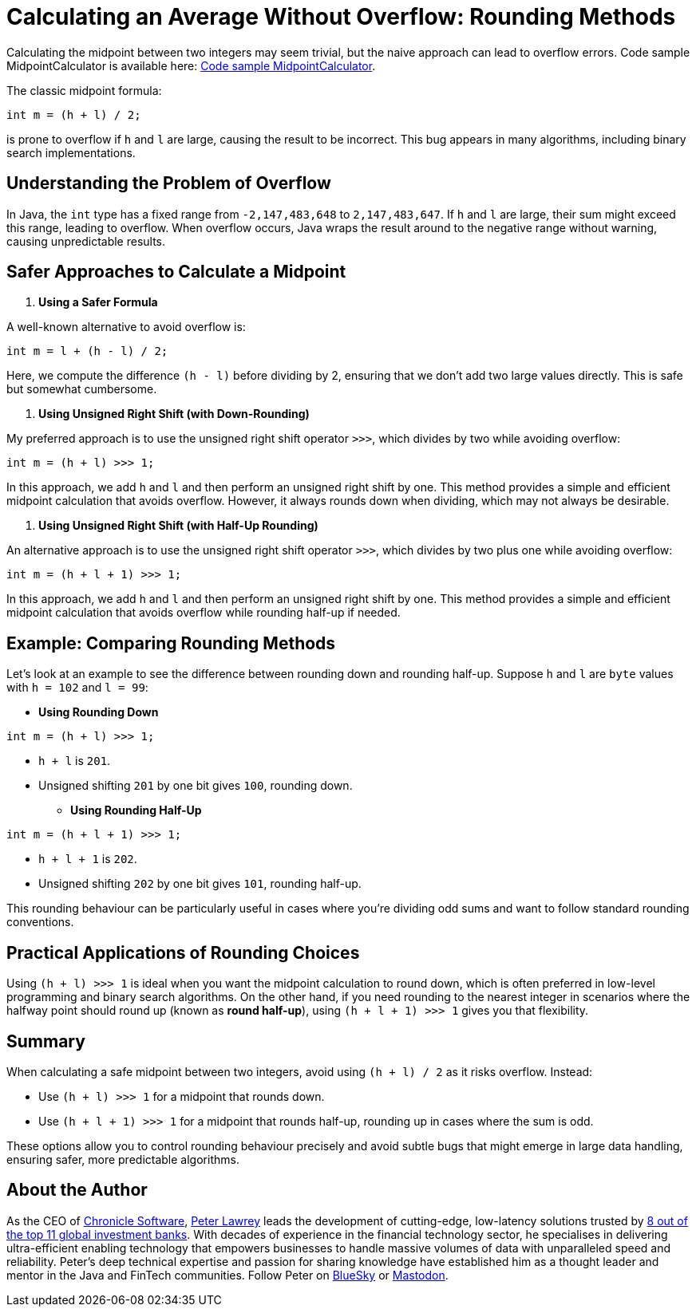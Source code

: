 = Calculating an Average Without Overflow: Rounding Methods

Calculating the midpoint between two integers may seem trivial, but the naive approach can lead to overflow errors.
Code sample MidpointCalculator is available here: https://github.com/Vanilla-Java/Blog/blob/main/core-concepts/src/main/java/blog/vanillajava/MidpointCalculator.java[Code sample MidpointCalculator].

The classic midpoint formula:

[source,java]
----
int m = (h + l) / 2;
----

is prone to overflow if `h` and `l` are large, causing the result to be incorrect. This bug appears in many algorithms, including binary search implementations.

== Understanding the Problem of Overflow

In Java, the `int` type has a fixed range from `-2,147,483,648` to `2,147,483,647`. If `h` and `l` are large, their sum might exceed this range, leading to overflow. When overflow occurs, Java wraps the result around to the negative range without warning, causing unpredictable results.

== Safer Approaches to Calculate a Midpoint

1. *Using a Safer Formula*

A well-known alternative to avoid overflow is:

[source,java]
----
int m = l + (h - l) / 2;
----

Here, we compute the difference `(h - l)` before dividing by 2, ensuring that we don’t add two large values directly. This is safe but somewhat cumbersome.

2. *Using Unsigned Right Shift (with Down-Rounding)*

My preferred approach is to use the unsigned right shift operator `>>>`, which divides by two while avoiding overflow:

[source,java]
----
int m = (h + l) >>> 1;
----

In this approach, we add `h` and `l` and then perform an unsigned right shift by one. This method provides a simple and efficient midpoint calculation that avoids overflow. However, it always rounds down when dividing, which may not always be desirable.

3. *Using Unsigned Right Shift (with Half-Up Rounding)*

An alternative approach is to use the unsigned right shift operator `>>>`, which divides by two plus one while avoiding overflow:

[source,java]
----
int m = (h + l + 1) >>> 1;
----

In this approach, we add `h` and `l` and then perform an unsigned right shift by one. This method provides a simple and efficient midpoint calculation that avoids overflow while rounding half-up if needed.

== Example: Comparing Rounding Methods

Let’s look at an example to see the difference between rounding down and rounding half-up. Suppose `h` and `l` are `byte` values with `h = 102` and `l = 99`:

* *Using Rounding Down*

[source,java]
----
int m = (h + l) >>> 1;
----

- `h + l` is `201`.
- Unsigned shifting `201` by one bit gives `100`, rounding down.

* *Using Rounding Half-Up*

[source,java]
----
int m = (h + l + 1) >>> 1;
----

- `h + l + 1` is `202`.
- Unsigned shifting `202` by one bit gives `101`, rounding half-up.

This rounding behaviour can be particularly useful in cases where you're dividing odd sums and want to follow standard rounding conventions.

== Practical Applications of Rounding Choices

Using `(h + l) >>> 1` is ideal when you want the midpoint calculation to round down, which is often preferred in low-level programming and binary search algorithms. On the other hand, if you need rounding to the nearest integer in scenarios where the halfway point should round up (known as *round half-up*), using `(h + l + 1) >>> 1` gives you that flexibility.

== Summary

When calculating a safe midpoint between two integers, avoid using `(h + l) / 2` as it risks overflow. Instead:

* Use `(h + l) >>> 1` for a midpoint that rounds down.
* Use `(h + l + 1) >>> 1` for a midpoint that rounds half-up, rounding up in cases where the sum is odd.

These options allow you to control rounding behaviour precisely and avoid subtle bugs that might emerge in large data handling, ensuring safer, more predictable algorithms.

== About the Author

As the CEO of https://chronicle.software/[Chronicle Software], https://www.linkedin.com/in/peterlawrey/[Peter Lawrey] leads the development of cutting-edge, low-latency solutions trusted by https://chronicle.software/8-out-of-11-investment-banks/[8 out of the top 11 global investment banks]. With decades of experience in the financial technology sector, he specialises in delivering ultra-efficient enabling technology that empowers businesses to handle massive volumes of data with unparalleled speed and reliability. Peter's deep technical expertise and passion for sharing knowledge have established him as a thought leader and mentor in the Java and FinTech communities. Follow Peter on https://bsky.app/profile/peterlawrey.bsky.social[BlueSky] or https://mastodon.social/@PeterLawrey[Mastodon].
